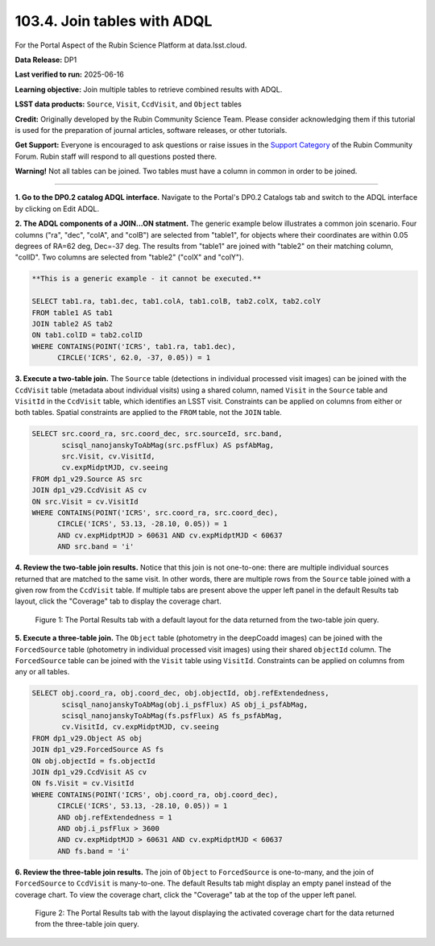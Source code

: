 .. _portal-103-4:

############################
103.4. Join tables with ADQL
############################

For the Portal Aspect of the Rubin Science Platform at data.lsst.cloud.

**Data Release:** DP1

**Last verified to run:** 2025-06-16

**Learning objective:** Join multiple tables to retrieve combined results with ADQL.

**LSST data products:** ``Source``, ``Visit``, ``CcdVisit``, and ``Object`` tables

**Credit:** Originally developed by the Rubin Community Science Team.
Please consider acknowledging them if this tutorial is used for the preparation of journal articles, software releases, or other tutorials.

**Get Support:** Everyone is encouraged to ask questions or raise issues in the `Support Category <https://community.lsst.org/c/support/6>`_ of the Rubin Community Forum. Rubin staff will respond to all questions posted there.

**Warning!**
Not all tables can be joined.
Two tables must have a column in common in order to be joined.

----

**1. Go to the DP0.2 catalog ADQL interface.**
Navigate to the Portal's DP0.2 Catalogs tab and switch to the ADQL interface by clicking on Edit ADQL.

**2. The ADQL components of a JOIN...ON statment.**
The generic example below illustrates a common join scenario.
Four columns ("ra", "dec", "colA", and "colB") are selected from "table1", for objects
where their coordinates are within 0.05 degrees of RA=62 deg, Dec=-37 deg.
The results from "table1" are joined with "table2" on their matching column, "colID".
Two columns are selected from "table2" ("colX" and "colY").

.. code-block:: SQL

   **This is a generic example - it cannot be executed.**

   SELECT tab1.ra, tab1.dec, tab1.colA, tab1.colB, tab2.colX, tab2.colY
   FROM table1 AS tab1
   JOIN table2 AS tab2
   ON tab1.colID = tab2.colID
   WHERE CONTAINS(POINT('ICRS', tab1.ra, tab1.dec),
         CIRCLE('ICRS', 62.0, -37, 0.05)) = 1


**3. Execute a two-table join.**
The ``Source`` table (detections in individual processed visit images) can be joined with the
``CcdVisit`` table (metadata about individual visits) using a shared column, named ``Visit``
in the ``Source`` table and ``VisitId`` in the ``CcdVisit`` table,
which identifies an LSST visit.
Constraints can be applied on columns from either or both tables.
Spatial constraints are applied to the ``FROM`` table, not the ``JOIN`` table.

.. code-block:: SQL

  SELECT src.coord_ra, src.coord_dec, src.sourceId, src.band,
         scisql_nanojanskyToAbMag(src.psfFlux) AS psfAbMag,
         src.Visit, cv.VisitId,
         cv.expMidptMJD, cv.seeing
  FROM dp1_v29.Source AS src
  JOIN dp1_v29.CcdVisit AS cv
  ON src.Visit = cv.VisitId
  WHERE CONTAINS(POINT('ICRS', src.coord_ra, src.coord_dec),
        CIRCLE('ICRS', 53.13, -28.10, 0.05)) = 1
        AND cv.expMidptMJD > 60631 AND cv.expMidptMJD < 60637
        AND src.band = 'i'

**4. Review the two-table join results.**
Notice that this join is not one-to-one: there are multiple individual sources returned that are matched to the same visit.
In other words, there are multiple rows from the ``Source`` table joined with a given row from the ``CcdVisit`` table.
If multiple tabs are present above the upper left panel in the default Results tab layout, click the "Coverage" tab to display the coverage chart.

.. figure:: images/portal-103-4-1.png
    :name: portal-103-4-1
    :alt: The Portal results tab for a two-table join.

    Figure 1: The Portal Results tab with a default layout for the data returned from the two-table join query.


**5. Execute a three-table join.**
The ``Object`` table (photometry in the deepCoadd images) can be joined with the
``ForcedSource`` table (photometry in individual processed visit images) using their shared ``objectId`` column.
The ``ForcedSource`` table can be joined with the ``Visit`` table using ``VisitId``.
Constraints can be applied on columns from any or all tables.

.. code-block:: SQL

  SELECT obj.coord_ra, obj.coord_dec, obj.objectId, obj.refExtendedness,
         scisql_nanojanskyToAbMag(obj.i_psfFlux) AS obj_i_psfAbMag,
         scisql_nanojanskyToAbMag(fs.psfFlux) AS fs_psfAbMag,
         cv.VisitId, cv.expMidptMJD, cv.seeing
  FROM dp1_v29.Object AS obj
  JOIN dp1_v29.ForcedSource AS fs
  ON obj.objectId = fs.objectId
  JOIN dp1_v29.CcdVisit AS cv
  ON fs.Visit = cv.VisitId
  WHERE CONTAINS(POINT('ICRS', obj.coord_ra, obj.coord_dec),
        CIRCLE('ICRS', 53.13, -28.10, 0.05)) = 1
        AND obj.refExtendedness = 1
        AND obj.i_psfFlux > 3600
        AND cv.expMidptMJD > 60631 AND cv.expMidptMJD < 60637
        AND fs.band = 'i'


**6. Review the three-table join results.**
The join of ``Object`` to ``ForcedSource`` is one-to-many, and the join of ``ForcedSource`` to ``CcdVisit`` is many-to-one.
The default Results tab might display an empty panel instead of the coverage chart. To view the coverage chart, click the
"Coverage" tab at the top of the upper left panel.

.. figure:: images/portal-103-4-2.png
    :name: portal-103-4-2
    :alt: The Portal results tab for a three-table join.

    Figure 2: The Portal Results tab with the layout displaying the activated coverage chart for the data returned from the three-table join query.


